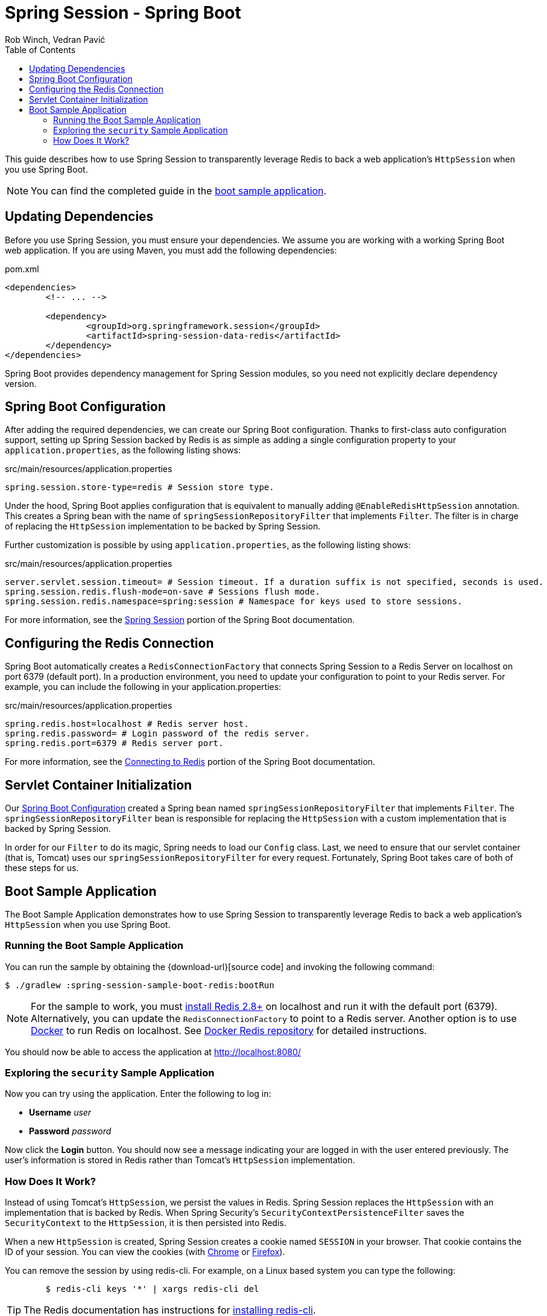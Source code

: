 = Spring Session - Spring Boot
Rob Winch, Vedran Pavić
:toc:

This guide describes how to use Spring Session to transparently leverage Redis to back a web application's `HttpSession` when you use Spring Boot.

NOTE: You can find the completed guide in the <<boot-sample, boot sample application>>.

== Updating Dependencies

Before you use Spring Session, you must ensure your dependencies.
We assume you are working with a working Spring Boot web application.
If you are using Maven, you must add the following dependencies:

====
.pom.xml
[source,xml]
[subs="verbatim,attributes"]
----
<dependencies>
	<!-- ... -->

	<dependency>
		<groupId>org.springframework.session</groupId>
		<artifactId>spring-session-data-redis</artifactId>
	</dependency>
</dependencies>
----
====

Spring Boot provides dependency management for Spring Session modules, so you need not explicitly declare dependency version.

[[boot-spring-configuration]]
== Spring Boot Configuration

After adding the required dependencies, we can create our Spring Boot configuration.
Thanks to first-class auto configuration support, setting up Spring Session backed by Redis is as simple as adding a single configuration property to your `application.properties`, as the following listing shows:

====
.src/main/resources/application.properties
----
spring.session.store-type=redis # Session store type.
----
====

Under the hood, Spring Boot applies configuration that is equivalent to manually adding `@EnableRedisHttpSession` annotation.
This creates a Spring bean with the name of `springSessionRepositoryFilter` that implements `Filter`.
The filter is in charge of replacing the `HttpSession` implementation to be backed by Spring Session.

Further customization is possible by using `application.properties`, as the following listing shows:

====
.src/main/resources/application.properties
----
server.servlet.session.timeout= # Session timeout. If a duration suffix is not specified, seconds is used.
spring.session.redis.flush-mode=on-save # Sessions flush mode.
spring.session.redis.namespace=spring:session # Namespace for keys used to store sessions.
----
====

For more information, see the https://docs.spring.io/spring-boot/docs/{spring-boot-version}/reference/htmlsingle/#boot-features-session[Spring Session] portion of the Spring Boot documentation.

[[boot-redis-configuration]]
== Configuring the Redis Connection

Spring Boot automatically creates a `RedisConnectionFactory` that connects Spring Session to a Redis Server on localhost on port 6379 (default port).
In a production environment, you need to update your configuration to point to your Redis server.
For example, you can include the following in your application.properties:

====
.src/main/resources/application.properties
----
spring.redis.host=localhost # Redis server host.
spring.redis.password= # Login password of the redis server.
spring.redis.port=6379 # Redis server port.
----
====

For more information, see the https://docs.spring.io/spring-boot/docs/{spring-boot-version}/reference/htmlsingle/#boot-features-connecting-to-redis[Connecting to Redis] portion of the Spring Boot documentation.

[[boot-servlet-configuration]]
== Servlet Container Initialization

Our <<boot-spring-configuration,Spring Boot Configuration>> created a Spring bean named `springSessionRepositoryFilter` that implements `Filter`.
The `springSessionRepositoryFilter` bean is responsible for replacing the `HttpSession` with a custom implementation that is backed by Spring Session.

In order for our `Filter` to do its magic, Spring needs to load our `Config` class.
Last, we need to ensure that our servlet container (that is, Tomcat) uses our `springSessionRepositoryFilter` for every request.
Fortunately, Spring Boot takes care of both of these steps for us.

[[boot-sample]]
== Boot Sample Application

The Boot Sample Application demonstrates how to use Spring Session to transparently leverage Redis to back a web application's `HttpSession` when you use Spring Boot.

[[boot-running]]
=== Running the Boot Sample Application

You can run the sample by obtaining the {download-url}[source code] and invoking the following command:

====
----
$ ./gradlew :spring-session-sample-boot-redis:bootRun
----
====

NOTE: For the sample to work, you must https://redis.io/download[install Redis 2.8+] on localhost and run it with the default port (6379).
Alternatively, you can update the `RedisConnectionFactory` to point to a Redis server.
Another option is to use https://www.docker.com/[Docker] to run Redis on localhost. See https://hub.docker.com/_/redis/[Docker Redis repository] for detailed instructions.

You should now be able to access the application at http://localhost:8080/

[[boot-explore]]
=== Exploring the `security` Sample Application

Now you can try using the application. Enter the following to log in:

* *Username* _user_
* *Password* _password_

Now click the *Login* button.
You should now see a message indicating your are logged in with the user entered previously.
The user's information is stored in Redis rather than Tomcat's `HttpSession` implementation.

[[boot-how]]
=== How Does It Work?

Instead of using Tomcat's `HttpSession`, we persist the values in Redis.
Spring Session replaces the `HttpSession` with an implementation that is backed by Redis.
When Spring Security's `SecurityContextPersistenceFilter` saves the `SecurityContext` to the `HttpSession`, it is then persisted into Redis.

When a new `HttpSession` is created, Spring Session creates a cookie named `SESSION` in your browser.
That cookie contains the ID of your session.
You can view the cookies (with https://developers.google.com/web/tools/chrome-devtools/manage-data/cookies[Chrome] or https://developer.mozilla.org/en-US/docs/Tools/Storage_Inspector[Firefox]).

You can remove the session by using redis-cli.
For example, on a Linux based system you can type the following:

====
----
	$ redis-cli keys '*' | xargs redis-cli del
----
====

TIP: The Redis documentation has instructions for https://redis.io/topics/quickstart[installing redis-cli].

Alternatively, you can also delete the explicit key.
To do so, enter the following into your terminal, being sure to replace `7e8383a4-082c-4ffe-a4bc-c40fd3363c5e` with the value of your `SESSION` cookie:

====
----
	$ redis-cli del spring:session:sessions:7e8383a4-082c-4ffe-a4bc-c40fd3363c5e
----
====

Now you can visit the application at http://localhost:8080/ and observe that we are no longer authenticated.

